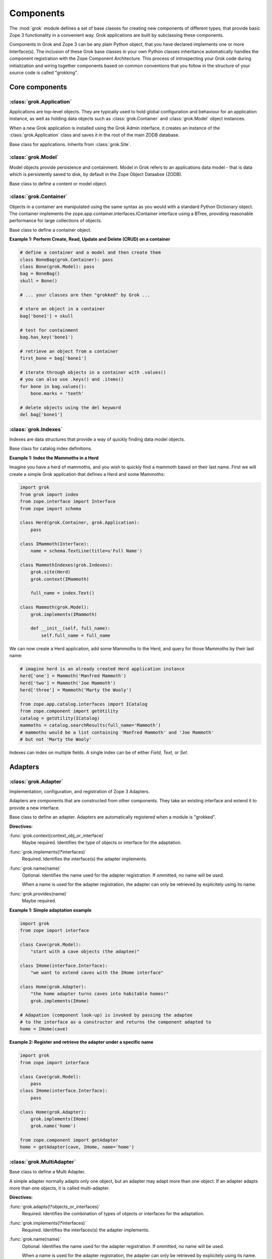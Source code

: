 
**********
Components
**********

.. Here we documented the component base classes. For the directive possible
    for each component we document only the specific within its context. We then
    refer to the directives documented in the directives.rst file.

The :mod:`grok` module defines a set of base classes for creating new 
components of different types, that provide basic Zope 3 functionality in a
convenient way. Grok applications are built by subclassing these components.

Components in Grok and Zope 3 can be any plain Python object, that you have
declared implements one or more Interface(s). The inclusion of these Grok base
classes in your own Python classes inheritance automatically handles the
component registration with the Zope Component Architecture. This process of
introspecting your Grok code during initialization and wiring together
components based on common conventions that you follow in the structure
of your source code is called "grokking".


Core components
~~~~~~~~~~~~~~~

:class:`grok.Application`
=========================

Applications are top-level objects. They are typically used to hold global
configuration and behaviour for an application instance, as well as holding
data objects such as :class:`grok.Container` and :class:`grok.Model` object
instances.

When a new Grok application is installed using the Grok Admin interface, it
creates an instance of the :class:`grok.Application` class and saves it in
the root of the main ZODB database.

.. class:: grok.Application

    Base class for applications. Inherits from :class:`grok.Site`.


:class:`grok.Model`
===================

Model objects provide persistence and containment. Model in Grok refers to
an applications data model - that is data which is persistently saved to
disk, by default in the Zope Object Dataabse (ZODB).

.. class:: grok.Model

    Base class to define a content or model object.

    .. attribute:: __parent__

       The parent in the location hierarchy.
       
       If you recursively follow the `__parent__` attribute, you will always
       reach a reference to a top-level grok.Application object instance.

    .. attribute:: __name__
    
        The name within the parent.
        
        Traverse the parent with this name to get the object.

        Name in Grok means "human-readable identifier" as the `__name__`
        attribute is used to reference the object within an URL.


:class:`grok.Container`
=======================

Objects in a container are manipulated using the same syntax as you would
with a standard Python Dictionary object. The container implements the
zope.app.container.interfaces.IContainer interface using a BTree, providing
reasonable performance for large collections of objects.

.. class:: grok.Container

    Base class to define a container object.

    .. attribute:: __parent__

       The parent in the location hierarchy.
       
       If you recursively follow the `__parent__` attribute, you will always
       reach a reference to a top-level grok.Application object instance.

    .. attribute:: __name__
    
        The name within the parent.
        
        Traverse the parent with this name to get the object.

        Name in Grok means "human-readable identifier" as the `__name__`
        attribute is used to reference the object within an URL.

**Example 1: Perform Create, Read, Update and Delete (CRUD) on a container**

.. code-block:: python

    # define a container and a model and then create them
    class BoneBag(grok.Container): pass
    class Bone(grok.Model): pass    
    bag = BoneBag()
    skull = Bone()
    
    # ... your classes are then "grokked" by Grok ...
    
    # store an object in a container
    bag['bone1'] = skull
    
    # test for containment
    bag.has_key('bone1')
    
    # retrieve an object from a container
    first_bone = bag['bone1'] 
    
    # iterate through objects in a container with .values()
    # you can also use .keys() and .items()
    for bone in bag.values():
        bone.marks = 'teeth'
    
    # delete objects using the del keyword
    del bag['bone1']

:class:`grok.Indexes`
=====================

Indexes are data structures that provide a way of quickly finding
data model objects.

.. class:: grok.Indexes

    Base class for catalog index definitions.

**Example 1: Index the Mammoths in a Herd**

Imagine you have a herd of mammoths, and you wish to quickly find a 
mammoth based on their last name. First we will create a simple Grok
application that defines a Herd and some Mammoths:

.. code-block:: python

    import grok
    from grok import index
    from zope.interface import Interface
    from zope import schema

    class Herd(grok.Container, grok.Application):
        pass

    class IMammoth(Interface):
        name = schema.TextLine(title=u'Full Name')

    class MammothIndexes(grok.Indexes):
        grok.site(Herd)
        grok.context(IMammoth)

        full_name = index.Text()

    class Mammoth(grok.Model):
        grok.implements(IMammoth)

        def __init__(self, full_name):
            self.full_name = full_name

We can now create a Herd application, add some Mammoths to the Herd, and
query for those Mammoths by their last name:

.. code-block:: python

    # imagine herd is an already created Herd application instance
    herd['one'] = Mammoth('Manfred Mammoth')
    herd['two'] = Mammoth('Joe Mammoth')
    herd['three'] = Mammoth('Marty the Wooly')

    from zope.app.catalog.interfaces import ICatalog
    from zope.component import getUtility
    catalog = getUtility(ICatalog)
    mammoths = catalog.searchResults(full_name='Mammoth')
    # mammoths would be a list containing 'Manfred Mammoth' and 'Joe Mammoth'
    # but not 'Marty the Wooly'

Indexes can index on multiple fields. A single index can be of either `Field`,
`Text`, or `Set`.


Adapters
~~~~~~~~

:class:`grok.Adapter`
=====================

Implementation, configuration, and registration of Zope 3 Adapters.

Adapters are components that are constructed from other components. They
take an existing interface and extend it to provide a new interface.

.. class:: grok.Adapter

    Base class to define an adapter. Adapters are automatically
    registered when a module is "grokked".

    .. attribute:: grok.Adapter.context

        The adapted object.

    **Directives:**

    :func:`grok.context(context_obj_or_interface)`
        Maybe required. Identifies the type of objects or interface for
        the adaptation.

    .. seealso::

        :func:`grok.context`

    :func:`grok.implements(\*interfaces)`
        Required. Identifies the interface(s) the adapter implements.

    .. seealso::

        :func:`grok.implements`

    :func:`grok.name(name)`
        Optional. Identifies the name used for the adapter
        registration. If ommitted, no name will be used.

        When a name is used for the adapter registration, the adapter
        can only be retrieved by explicitely using its name.

    .. seealso::

        :func:`grok.name`

    :func:`grok.provides(name)`
        Maybe required.

    .. seealso::

        :func:`grok.provides`

**Example 1: Simple adaptation example**

.. code-block:: python

    import grok
    from zope import interface

    class Cave(grok.Model):
        "start with a cave objects (the adaptee)"

    class IHome(interface.Interface):
        "we want to extend caves with the IHome interface"

    class Home(grok.Adapter):
        "the home adapter turns caves into habitable homes!"
        grok.implements(IHome)

    # Adapation (component look-up) is invoked by passing the adaptee
    # to the interface as a constructor and returns the component adapted to   
    home = IHome(cave)


**Example 2: Register and retrieve the adapter under a specific name**

.. code-block:: python

    import grok
    from zope import interface

    class Cave(grok.Model):
        pass
    class IHome(interface.Interface):
        pass

    class Home(grok.Adapter):
        grok.implements(IHome)
        grok.name('home')

    from zope.component import getAdapter
    home = getAdapter(cave, IHome, name='home')


:class:`grok.MultiAdapter`
==========================

.. class:: grok.MultiAdapter

    Base class to define a Multi Adapter.
   
    A simple adapter normally adapts only one object, but an adapter may
    adapt more than one object. If an adapter adapts more than one objects,
    it is called multi-adapter.

    **Directives:**

    :func:`grok.adapts(\*objects_or_interfaces)`
        Required. Identifies the combination of types of objects or interfaces
        for the adaptation.

    :func:`grok.implements(\*interfaces)`
        Required. Identifies the interfaces(s) the adapter implements.

    :func:`grok.name(name)`
        Optional. Identifies the name used for the adapter registration. If
        ommitted, no name will be used.

        When a name is used for the adapter registration, the adapter can only be
        retrieved by explicitely using its name.

    :func:`grok.provides(name)`
        Only required if the adapter implements more than one interface.
        :func:`grok.provides` is required to disambiguate for which interface the
        adapter will be registered for.

**Example: A home is made from a cave and a fireplace.**

.. code-block:: python

    import grok
    from zope import interface

    class Fireplace(grok.Model):
       pass

    class Cave(grok.Model):
       pass

    class IHome(interface.Interface):
       pass

    class Home(grok.MultiAdapter):
       grok.adapts(Cave, Fireplace)
       grok.implements(IHome)

       def __init__(self, cave, fireplace):
           self.cave = cave
           self.fireplace = fireplace

    home = IHome(cave, fireplace)

:class:`grok.Annotation`
========================

Annotation components are persistent writeable adapters.

.. class:: grok.Annotation

    Base class to declare an Annotation. Inherits from the
    persistent.Persistent class.

**Example: Storing annotations on model objects**

.. code-block:: python

    import grok
    from zope import interface

    # Create a model and an interface you want to adapt it to
    # and an annotation class to implement the persistent adapter.
    class Mammoth(grok.Model):
        pass

    class ISerialBrand(interface.Interface):
        unique = interface.Attribute("Brands")

    class Branding(grok.Annotation):
        grok.implements(IBranding)
        unqiue = 0
   
    # Grok the above code, then create some mammoths
    manfred = Mammoth()
    mumbles = Mammoth()
   
    # creating Annotations work just like Adapters
    livestock1 = ISerialBrand(manfred)
    livestock2 = ISerialBrand(mumbles)
   
    # except you can store data in them, this data will transparently persist
    # in the database for as long as the object exists
    livestock1.serial = 101
    livestock2.serial = 102

Utilities
~~~~~~~~~

:class:`grok.GlobalUtility`
===========================

.. class:: grok.GlobalUtility

    Base class to define a globally registered utility. Global utilities are
    automatically registered when a module is "grokked".

    **Directives:**

    :func:`grok.implements(\*interfaces)`
        Required. Identifies the interfaces(s) the utility implements.

    :func:`grok.name(name)`
        Optional. Identifies the name used for the adapter registration. If
        ommitted, no name will be used.

        When a name is used for the global utility registration, the global
        utility can only be retrieved by explicitely using its name.

    :func:`grok.provides(name)`
        Maybe required. If the global utility implements more than one interface,
        :func:`grok.provides` is required to disambiguate for what interface the
        global utility will be registered.


:class:`grok.LocalUtility`
==========================

.. class:: grok.LocalUtility

    Base class to define a utility that will be registered local to a
    :class:`grok.Site` or :class:`grok.Application` object by using the
    :func:`grok.local_utility` directive.

    **Directives:**

    :func:`grok.implements(\*interfaces)`
        Optional. Identifies the interfaces(s) the utility implements.

    :func:`grok.name(name)`
        Optional. Identifies the name used for the adapter registration. If
        ommitted, no name will be used.

        When a name is used for the local utility registration, the local utility
        can only be retrieved by explicitely using its name.

    :func:`grok.provides(name)`
        Maybe required. If the local utility implements more than one interface
        or if the implemented interface cannot be determined,
        :func:`grok.provides` is required to disambiguate for what interface the
        local utility will be registered.

  	.. seealso::

	    Local utilities need to be registered in the context of :class:`grok.Site`
	    or :class:`grok.Application` using the :func:`grok.local_utility` directive.

:class:`grok.Site`
==================

Contains a Site Manager. Site Managers act as containers for registerable
components.

If a Site Manager is asked for an adapter or utility, it checks for those
it contains before using a context-based lookup to find another site
manager to delegate to. If no other site manager is found they defer to
the global site manager which contains file based utilities and adapters.

.. class:: grok.Site

	.. method:: getSiteManager():

		Returns the site manager contained in this object.

		If there isn't a site manager, raise a component lookup.

	.. method:: setSiteManager(sitemanager):
	
		Sets the site manager for this object.

Views
~~~~~

:class:`grok.View`
==================

View components provide context and request attributes. 

The determination of what View gets used for what Model is made by walking the
URL in the HTTP Request object sepearted by the / character. This process is
called Traversal.

.. class:: grok.View

    Base class to define a View.

    .. attribute:: context

        The object that the view is presenting. This is often an instance of
        a grok.Model class, but can also be a grok.Application or grok.Container
        object.

    .. attribute:: request
   
        The HTTP Request object.

    .. attribute:: response

        The HTTP Response object that is associated with the request. This
        is also available as self.request.response, but the response attribute
        is provided as a convenience.

    .. attribute:: static

        Directory resource containing the static files of the view's package.

    .. method:: redirect(url):
   
        Redirect to given URL

    .. method:: url(obj=None, name=None, data=None):
   
        Construct URL.

        If no arguments given, construct URL to view itself.

        If only obj argument is given, construct URL to obj.

        If only name is given as the first argument, construct URL
        to context/name.

        If both object and name arguments are supplied, construct
        URL to obj/name.

        Optionally pass a 'data' keyword argument which gets added to the URL
        as a cgi query string.

    .. method:: default_namespace():

        Returns a dictionary of namespaces that the template
        implementation expects to always be available.

        This method is *not* intended to be overridden by application
        developers.

    .. method:: namespace():
   
        Returns a dictionary that is injected in the template
        namespace in addition to the default namespace.

        This method *is* intended to be overridden by the application
        developer.

    .. method:: update(**kw):
   
        This method is meant to be implemented by grok.View
        subclasses.  It will be called *before* the view's associated
        template is rendered and can be used to pre-compute values
        for the template.

        update() can take arbitrary keyword parameters which will be
        filled in from the request (in that case they *must* be
        present in the request).

    .. method:: render(**kw):
   
        A view can either be rendered by an associated template, or
        it can implement this method to render itself from Python.
        This is useful if the view's output isn't XML/HTML but
        something computed in Python (plain text, PDF, etc.)

        render() can take arbitrary keyword parameters which will be
        filled in from the request (in that case they *must* be
        present in the request).

    .. method:: application_url(name=None):
   
        Return the URL of the closest application object in the
        hierarchy or the URL of a named object (``name`` parameter)
        relative to the closest application object.

    .. method:: flash(message, type='message'):
      
        Send a short message to the user.

:class:`grok.JSON`
==================

Specialized View that returns data in JSON format.

Python data returned is automatically converted into JSON format using
the simplejson library. Every method name in a grok.JSON component is
registered as the name of a JSON View. The exceptions are names that
begin with an _ or special names such as __call__. The grok.require
decorator can be used to protect methods with a permission.

.. class:: grok.JSON

    Base class for JSON methods.

**Example 1: Create a public and a protected JSON view.**

.. code-block:: python

    class MammothJSON(grok.JSON):
        """
        Returns JSON from URLs in the form of:
      
        http://localhost/stomp
        http://localhost/dance
        """

        grok.context(zope.interface.Interface)

        def stomp(self):
            return {'Manfred stomped.': ''}

        @grok.require('zope.ManageContent')
        def dance(self):
            return {'Manfred does not like to dance.': ''}


:class:`grok.XMLRPC`
====================

Specialized View that responds to XML-RPC.

The grok.require decorator can be used to protect methods with a permission.

.. class:: grok.XMLRPC

    Base class for XML-RPC methods.

**Example 1: Create a public and a protected XML-RPC view.**

.. code-block:: python

    from zope import interface
   
    class FooXMLRPC(grok.XMLRPC):
        """
        The methods in this class will be available as XML-RPC methods.
      
        http://localhost/say will return 'Hello world!' encoded in XML-RPC.
        """
        grok.context(interface.Interface)

        def say(self):
            return 'Hello world!'


:class:`grok.Traverser`
=======================

A Traverser is used to map from a URL to an object being published (Model)
and the View used to interact with that object.

.. class:: grok.Traverser

    Base class for custom traversers. Override the traverse method to 
    supply the desired custom traversal behaviour.

    .. attribute:: context

        The object that is being traversed.

    .. attribute:: request
   
        The HTTP Request object.

    .. method:: traverse(self, name):
      
        You must provide your own implementation of this method to do what
        you want. If you return None, Grok will use the default traversal
        behaviour.

    .. method:: browserDefault(request):
   
        Returns an object and a sequence of names.
	  
        The publisher calls this method at the end of each traversal path.
        If the sequence of names is not empty, then a traversal step is made
        for each name. After the publisher gets to the end of the sequence,
        it will call browserDefault on the last traversed object.
	  
        The default behaviour in Grok is to return self.context for the object
        and 'index' for the default view name.
	  
        Note that if additional traversal steps are indicated (via a
        nonempty sequence of names), then the publisher will try to adjust
        the base href.

    .. method:: publishTraverse(request, name):

        Lookup a name and return an object with `self.context` as it's parent.
        The method can use the request to determine the correct object.
	  
        The 'request' argument is the publisher request object. The
        'name' argument is the name that is to be looked up. It must
        be an ASCII string or Unicode object.
	  
        If a lookup is not possible, raise a NotFound error.

**Example 1: Traverse into a Herd Model and return a Mammoth Model**

.. code-block:: python

    import grok

    class Herd(grok.Model):

       def __init__(self, name):
           self.name = name

    class HerdTraverser(grok.Traverser):
       grok.context(Herd)

       def traverse(self, name):
           return Mammoth(name)

    class Mammoth(grok.Model):

       def __init__(self, name):
           self.name = name


:class:`grok.PageTemplate`
==========================

Page Templates are the default templating system for Grok, they are an
implementation of the Template Attribute Language (TAL). Page Templates
are typically created from a string.

.. code-block:: python

    grok.PageTemplate("<h1>Hello World!</h1>")

.. class:: grok.PageTemplate

    .. method:: _initFactory(factory)
    
        Template language specific initializations on the view factory.

    .. method:: render(view)
        
        Renders the template


:class:`grok.PageTemplateFile`
==============================

Creates a Page Template from a filename.

.. code-block:: python

    grok.PageTemplateFile("my_page_template.pt")

.. class:: grok.PageTemplateFile

    .. method:: _initFactory(factory)

        Template language specific initializations on the view factory.

    .. method:: render(view)
        
        Renders the template


Forms
~~~~~

Forms inherit from the `grok.View` class. They are a specialized type of
View that renders an HTML Form.

:class:`grok.Form`
==================

.. class:: grok.Form

    Base class for forms.

    .. attribute:: prefix
    
        Page-element prefix. All named or identified page elements in a
        subpage should have names and identifiers that begin with a subpage
        prefix followed by a dot.

    .. method:: setPrefix(prefix):

        Update the subpage prefix

    .. attribute:: label
    
        A label to display at the top of a form.
        
    .. attribute:: status
    
        An update status message. This is normally generated by success or
        failure handlers.
    
    .. attribute:: errors

        Sequence of errors encountered during validation.

    .. attribute:: form_result
    
        Return from action result method.

    .. attribute:: form_reset
    
        Boolean indicating whether the form needs to be reset.

    .. attribute:: form_fields
    
        The form's form field definitions.

        This attribute is used by many of the default methods.

    .. attribute:: widgets
    
        The form's widgets.

        - set by setUpWidgets

        - used by validate


    .. method:: setUpWidgets(ignore_request=False):
    
        Set up the form's widgets.

        The default implementation uses the form definitions in the
        form_fields attribute and setUpInputWidgets.

        The function should set the widgets attribute.

    .. method:: validate(action, data):
    
        The default form validator

        If an action is submitted and the action doesn't have it's own
        validator then this function will be called.

    .. attribute:: template
    
        Template used to display the form

    .. method:: resetForm():
    
        Reset any cached data because underlying content may have changed.

    .. method:: error_views():
    
        Return views of any errors.

        The errors are returned as an iterable.

    .. method:: applyData(obj, **data):
    
        Save form data to an object.

        This returns a dictionary with interfaces as keys and lists of
        field names as values to indicate which fields in which
        schemas had to be changed in order to save the data.  In case
        the method works in update mode (e.g. on EditForms) and
        doesn't have to update an object, the dictionary is empty.

:class:`grok.AddForm`
=====================

Add forms are used for creating new objects. The widgets for this form
are not bound to any existing content or model object.

.. class:: grok.AddForm

    Base class for add forms. Inherits from :class:`grok.Form`.

:class:`grok.EditForm`
======================

Edit forms are used for editing existing objects. The widgets for this form
are bound to the object set in the `context` attribute.

.. class:: grok.EditForm

    Base class for edit forms. Inherits from :class:`grok.Form`.

:class:`grok.DisplayForm`
=========================

Display forms are used to display an existing object. The widgets for this
form are bound to the object set in the `context` attribute.

.. class:: grok.DisplayForm

    Base class for display forms. Inherits from :class:`grok.Form`.


Security
~~~~~~~~

:class:`grok.Permission`
========================

Permissions are used to protect Views so that they can only be called by
an authenticated principal. If a View in Grok does not have a `grok.require`
directive declaring a permission needed to use the View, then the view will
be public.

.. class:: grok.Permission

    Base class for permissions. You must specify a unique name for every
    permission using the `grok.name` directive. The convention for ensuring
    uniqueness is to prefix your permission name with the name of your
    Grok package followed by a dot, e.g. 'mypackage.MyPermissionName'.

    .. attribute:: id
    
        Id as which this permission will be known and used. This is set
        to the value specified in the `grok.name` directive.

    .. attribute:: title

        Human readable identifier for this permission.

    .. attribute:: description

        Description of the permission.

    **Directives:**

    :func:`grok.name(name)`
    
        Required. Identifies the unique name (also used as the id) of the
        permission.

    :func:`grok.title(title)`

        Optional. Stored as the title attribute for this permission.
    
    :func:`grok.description(description)`

        Optional. Stored as the description attribute for this permission.

**Example 1: Define a new Permission and use it to protect a View**

.. code-block:: python

    import grok
    import zope.interface
    
    class Read(grok.Permission):
        grok.name('mypackage.Read')

    class Index(grok.View):
        grok.context(zope.interface.Interface)
        grok.require('mypackage.Read')


:class:`grok.Role`
==================

Roles provide a way to group together a collection of permissions. Principals
(aka Users) can be granted a Role which will allow them to access all Views
protected by the Permissions that the Role contains.

.. class:: grok.Role

    Base class for roles.

    .. attribute:: id
    
        Id as which this role will be known and used. This is set
        to the value specified in the `grok.name` directive.

    .. attribute:: title

        Human readable identifier for this permission.

    .. attribute:: description

        Description of the permission.

    **Directives:**

    :func:`grok.name(name)`

        Required. Identifies the unique name (also used as the id) of the
        role.

    :func:`grok.permissions(permissions)`

        Required. Declare the permissions granted to this role.

    :func:`grok.title(title)`

        Optional. Stored as the title attribute for this role.

    :func:`grok.description(description)`

        Optional. Stored as the description attribute for this role.

**Example 1: Define a new 'paint.Artist' Role and assign it to the 'paint.grok' principal**

.. code-block:: python

    import grok
    import zope.interface

    class ViewPermission(grok.Permission):
        grok.name('paint.ViewPainting')

    class EditPermission(grok.Permission):
        grok.name('paint.EditPainting')

    class ErasePermission(grok.Permission):
        grok.name('paint.ErasePainting')

    class ApprovePermission(grok.Permission):
        grok.name('paint.ApprovePainting')

    class Artist(grok.Role):
        """
        An Artist can view, create and edit paintings. However, they can
        not approve their painting for display in the Art Gallery Cave.
        """
        grok.name('paint.Artist')
        grok.title('Artist')
        grok.description('An artist owns the paintings that they create.')
        grok.permissions(
            'paint.ViewPainting', 'paint.EditPainting', 'paint.ErasePainting')

    class CavePainting(grok.View):
        grok.context(zope.interface.Interface)
        grok.require(ViewPermission)

        def render(self):
            return 'What a beautiful painting.'

    class EditCavePainting(grok.View):
        grok.context(zope.interface.Interface)
        grok.require(EditPermission)

        def render(self):
            return 'Let\'s make it even prettier.'

    class EraseCavePainting(grok.View):
        grok.context(zope.interface.Interface)
        grok.require(ErasePermission)

        def render(self):
            return 'Oops, mistake, let\'s erase it.'

    class ApproveCavePainting(grok.View):
        grok.context(zope.interface.Interface)
        grok.require(ApprovePermission)

        def render(self):
            return 'Painting owners cannot approve their paintings.'

    # The app variable will typically be your Application instance,
    # but could also be a container within your application.
    from zope.securitypolicy.interfaces import IPrincipalRoleManager
    IPrincipalRoleManager(app).assignRoleToPrincipal(
       'paint.Artixt', 'paint.grok')
